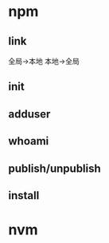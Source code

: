 #+STARTUP: showall

* npm
** link
全局->本地
本地->全局
** init
** adduser
** whoami
** publish/unpublish
** install

* nvm


